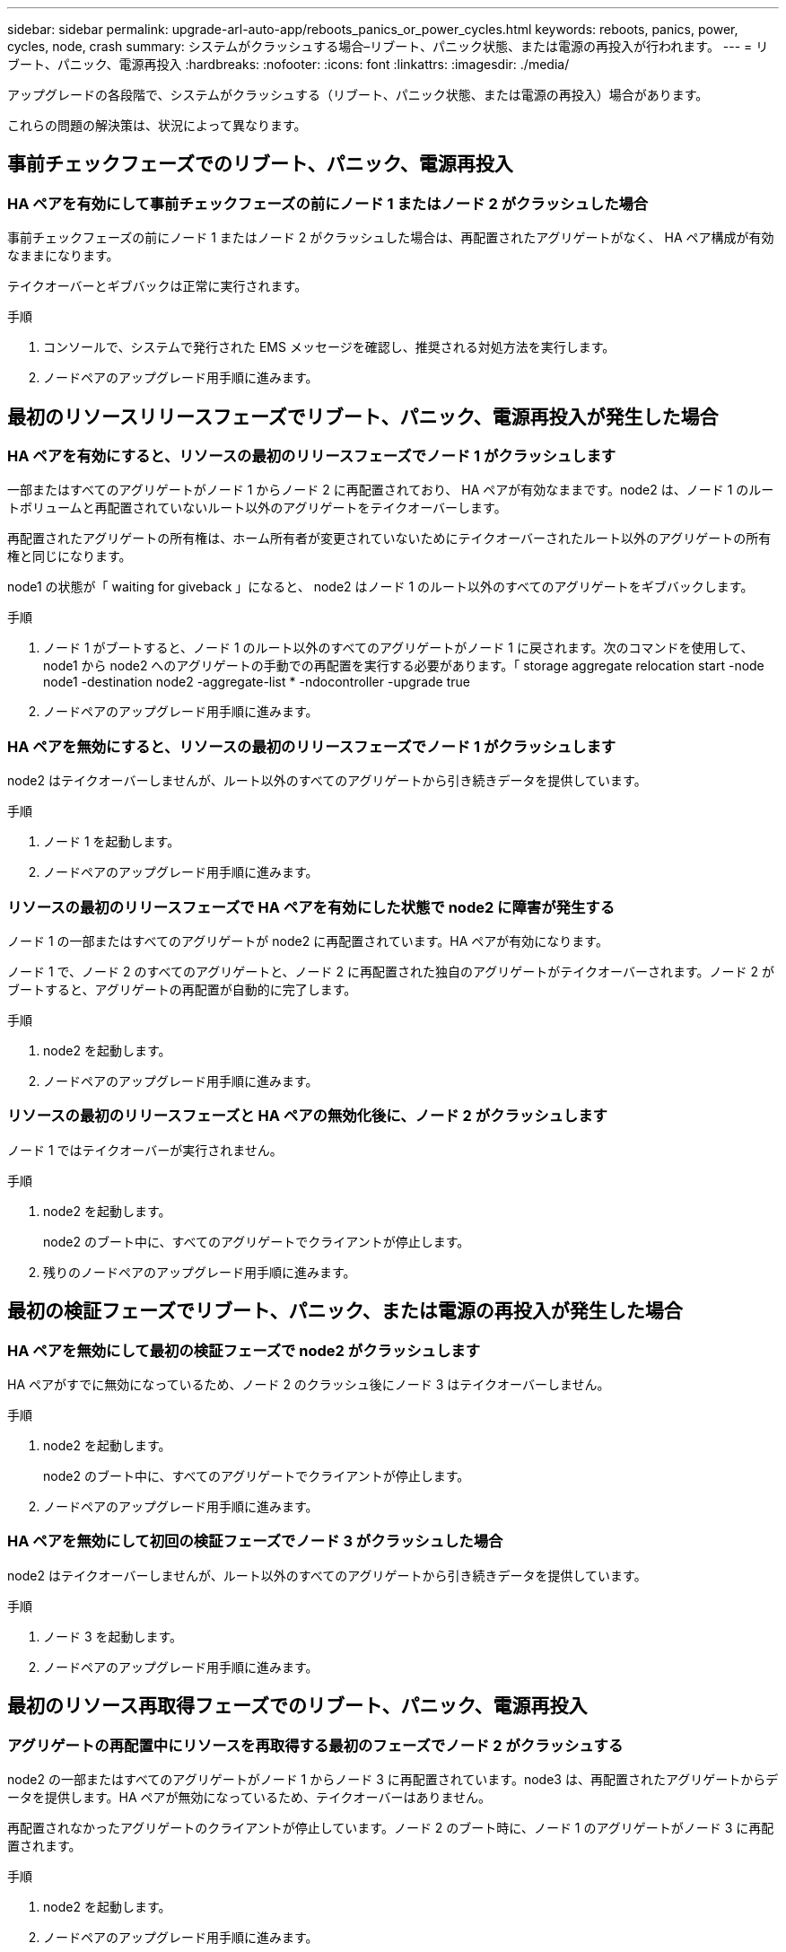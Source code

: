 ---
sidebar: sidebar 
permalink: upgrade-arl-auto-app/reboots_panics_or_power_cycles.html 
keywords: reboots, panics, power, cycles, node, crash 
summary: システムがクラッシュする場合–リブート、パニック状態、または電源の再投入が行われます。 
---
= リブート、パニック、電源再投入
:hardbreaks:
:nofooter: 
:icons: font
:linkattrs: 
:imagesdir: ./media/


[role="lead"]
アップグレードの各段階で、システムがクラッシュする（リブート、パニック状態、または電源の再投入）場合があります。

これらの問題の解決策は、状況によって異なります。



== 事前チェックフェーズでのリブート、パニック、電源再投入



=== HA ペアを有効にして事前チェックフェーズの前にノード 1 またはノード 2 がクラッシュした場合

事前チェックフェーズの前にノード 1 またはノード 2 がクラッシュした場合は、再配置されたアグリゲートがなく、 HA ペア構成が有効なままになります。

テイクオーバーとギブバックは正常に実行されます。

.手順
. コンソールで、システムで発行された EMS メッセージを確認し、推奨される対処方法を実行します。
. ノードペアのアップグレード用手順に進みます。




== 最初のリソースリリースフェーズでリブート、パニック、電源再投入が発生した場合



=== HA ペアを有効にすると、リソースの最初のリリースフェーズでノード 1 がクラッシュします

一部またはすべてのアグリゲートがノード 1 からノード 2 に再配置されており、 HA ペアが有効なままです。node2 は、ノード 1 のルートボリュームと再配置されていないルート以外のアグリゲートをテイクオーバーします。

再配置されたアグリゲートの所有権は、ホーム所有者が変更されていないためにテイクオーバーされたルート以外のアグリゲートの所有権と同じになります。

node1 の状態が「 waiting for giveback 」になると、 node2 はノード 1 のルート以外のすべてのアグリゲートをギブバックします。

.手順
. ノード 1 がブートすると、ノード 1 のルート以外のすべてのアグリゲートがノード 1 に戻されます。次のコマンドを使用して、 node1 から node2 へのアグリゲートの手動での再配置を実行する必要があります。「 storage aggregate relocation start -node node1 -destination node2 -aggregate-list * -ndocontroller -upgrade true
. ノードペアのアップグレード用手順に進みます。




=== HA ペアを無効にすると、リソースの最初のリリースフェーズでノード 1 がクラッシュします

node2 はテイクオーバーしませんが、ルート以外のすべてのアグリゲートから引き続きデータを提供しています。

.手順
. ノード 1 を起動します。
. ノードペアのアップグレード用手順に進みます。




=== リソースの最初のリリースフェーズで HA ペアを有効にした状態で node2 に障害が発生する

ノード 1 の一部またはすべてのアグリゲートが node2 に再配置されています。HA ペアが有効になります。

ノード 1 で、ノード 2 のすべてのアグリゲートと、ノード 2 に再配置された独自のアグリゲートがテイクオーバーされます。ノード 2 がブートすると、アグリゲートの再配置が自動的に完了します。

.手順
. node2 を起動します。
. ノードペアのアップグレード用手順に進みます。




=== リソースの最初のリリースフェーズと HA ペアの無効化後に、ノード 2 がクラッシュします

ノード 1 ではテイクオーバーが実行されません。

.手順
. node2 を起動します。
+
node2 のブート中に、すべてのアグリゲートでクライアントが停止します。

. 残りのノードペアのアップグレード用手順に進みます。




== 最初の検証フェーズでリブート、パニック、または電源の再投入が発生した場合



=== HA ペアを無効にして最初の検証フェーズで node2 がクラッシュします

HA ペアがすでに無効になっているため、ノード 2 のクラッシュ後にノード 3 はテイクオーバーしません。

.手順
. node2 を起動します。
+
node2 のブート中に、すべてのアグリゲートでクライアントが停止します。

. ノードペアのアップグレード用手順に進みます。




=== HA ペアを無効にして初回の検証フェーズでノード 3 がクラッシュした場合

node2 はテイクオーバーしませんが、ルート以外のすべてのアグリゲートから引き続きデータを提供しています。

.手順
. ノード 3 を起動します。
. ノードペアのアップグレード用手順に進みます。




== 最初のリソース再取得フェーズでのリブート、パニック、電源再投入



=== アグリゲートの再配置中にリソースを再取得する最初のフェーズでノード 2 がクラッシュする

node2 の一部またはすべてのアグリゲートがノード 1 からノード 3 に再配置されています。node3 は、再配置されたアグリゲートからデータを提供します。HA ペアが無効になっているため、テイクオーバーはありません。

再配置されなかったアグリゲートのクライアントが停止しています。ノード 2 のブート時に、ノード 1 のアグリゲートがノード 3 に再配置されます。

.手順
. node2 を起動します。
. ノードペアのアップグレード用手順に進みます。




=== アグリゲートの再配置中に、最初のリソースのリ回復フェーズでノード 3 がクラッシュする

node2 によるアグリゲートのノード 3 への再配置中にノード 3 がクラッシュした場合、ノード 3 のブート後も処理が続行されます。

node2 では残りのアグリゲートの処理が続行されますが、 node3 の起動中にすでに node3 に再配置されたアグリゲートでクライアントが停止する可能性があります。

.手順
. ノード 3 を起動します。
. コントローラのアップグレードに進みます。




== チェック後のフェーズでリブート、パニック、電源再投入が発生した場合



=== チェック後のフェーズで node2 または node3 がクラッシュする

HA ペアが無効になっているため、テイクオーバーは行われません。リブートしたノードに属するアグリゲートでクライアントが停止しています。

.手順
. ノードを起動します。
. ノードペアのアップグレード用手順に進みます。




== リソースの 2 つ目のリリースフェーズでリブート、パニック、電源の再投入が発生した場合



=== リソースの 2 つ目のリリースフェーズでノード 3 がクラッシュする

node2 によるアグリゲートの再配置中にノード 3 がクラッシュした場合、ノード 3 のブート後もタスクは続行されます。

node2 で残りのアグリゲートの処理は続行されますが、 node3 と node3 の独自のアグリゲートにすでに再配置されたアグリゲートでは、 node3 のブート中にクライアントが停止することがあります。

.手順
. ノード 3 を起動します。
. コントローラのアップグレード手順に進みます。




=== 2 番目のリソースリリースフェーズで node2 がクラッシュします

アグリゲートの再配置時にノード 2 がクラッシュした場合、ノード 2 はテイクオーバーされません。

ノード 3 は再配置されたアグリゲートを引き続き提供しますが、ノード 2 が所有するアグリゲートではクライアントの停止が発生します。

.手順
. node2 を起動します。
. コントローラのアップグレード手順に進みます。




== 2 回目の検証フェーズで、リブート、パニック、または電源の再投入が発生した場合



==== 2 回目の検証フェーズでノード 3 がクラッシュした場合

このフェーズで node3 がクラッシュした場合は、 HA ペアがすでに無効になっているため、テイクオーバーは実行されません。

node3 がリブートするまでは、すべてのアグリゲートのクライアントが停止します。

.手順
. ノード 3 を起動します。
. ノードペアのアップグレード用手順に進みます。




=== 2 番目の検証フェーズ中にノード 4 がクラッシュした場合

このフェーズでノード 4 がクラッシュした場合は、テイクオーバーは実行されません。node3 は、アグリゲートからデータを提供します。

ノード 4 のリブートまでルート以外のアグリゲートがすでに再配置されています。

.手順
. ノード 4 を起動します。
. ノードペアのアップグレード用手順に進みます。

